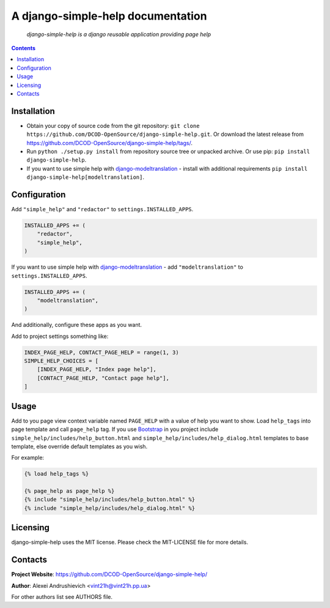 .. django-simple-help
.. README.rst

A django-simple-help documentation
==================================

    *django-simple-help is a django reusable application providing page help*

.. contents::

Installation
------------
* Obtain your copy of source code from the git repository: ``git clone https://github.com/DCOD-OpenSource/django-simple-help.git``. Or download the latest release from https://github.com/DCOD-OpenSource/django-simple-help/tags/.
* Run ``python ./setup.py install`` from repository source tree or unpacked archive. Or use pip: ``pip install django-simple-help``.
* If you want to use simple help with `django-modeltranslation <https://github.com/deschler/django-modeltranslation/>`_ - install with additional requirements ``pip install django-simple-help[modeltranslation]``.

Configuration
-------------
Add ``"simple_help"`` and ``"redactor"`` to ``settings.INSTALLED_APPS``.

.. code-block:: python

    INSTALLED_APPS += (
        "redactor",
        "simple_help",
    )


If you want to use simple help with `django-modeltranslation <https://github.com/deschler/django-modeltranslation/>`_ - add ``"modeltranslation"`` to ``settings.INSTALLED_APPS``.

.. code-block:: python

    INSTALLED_APPS += (
        "modeltranslation",
    )


And additionally, configure these apps as you want.

Add to project settings something like:

.. code-block:: python

    INDEX_PAGE_HELP, CONTACT_PAGE_HELP = range(1, 3)
    SIMPLE_HELP_CHOICES = [
        [INDEX_PAGE_HELP, "Index page help"],
        [CONTACT_PAGE_HELP, "Contact page help"],
    ]


Usage
-----
Add to you page view context variable named ``PAGE_HELP`` with a value of help you want to show.
Load ``help_tags`` into page template and call ``page_help`` tag.
If you use `Bootstrap <https://getbootstrap.com/>`_ in you project include ``simple_help/includes/help_button.html`` and ``simple_help/includes/help_dialog.html`` templates to base template, else override default templates as you wish.

For example:

.. code-block:: django

    {% load help_tags %}

    {% page_help as page_help %}
    {% include "simple_help/includes/help_button.html" %}
    {% include "simple_help/includes/help_dialog.html" %}


Licensing
---------
django-simple-help uses the MIT license. Please check the MIT-LICENSE file for more details.


Contacts
--------
**Project Website**: https://github.com/DCOD-OpenSource/django-simple-help/

**Author**: Alexei Andrushievich <vint21h@vint21h.pp.ua>

For other authors list see AUTHORS file.
